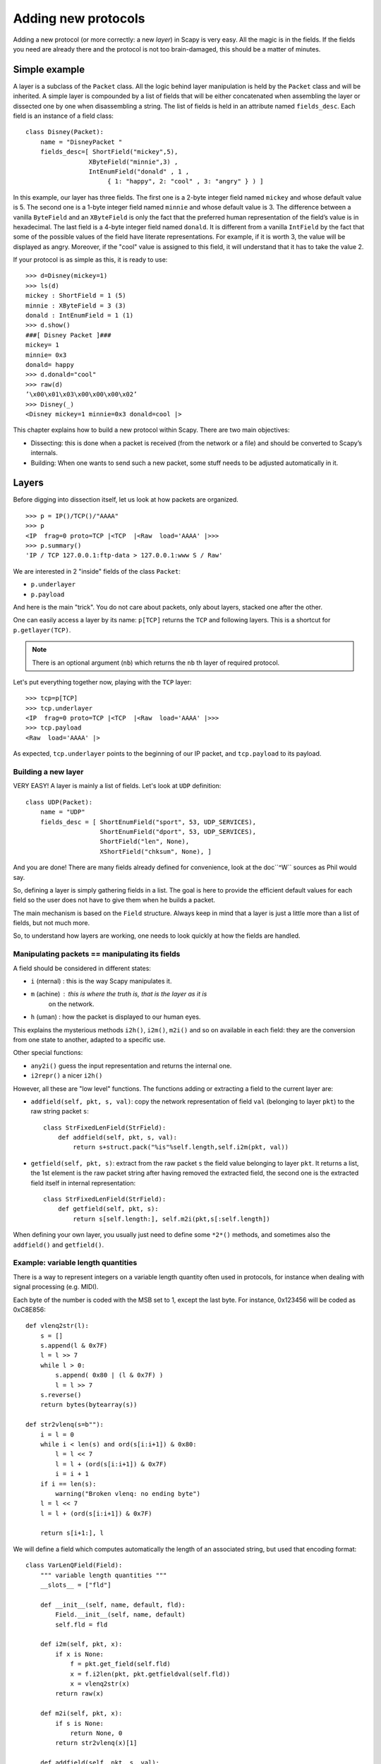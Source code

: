 ********************
Adding new protocols
********************

Adding a new protocol (or more correctly: a new *layer*) in Scapy is very easy. All the magic is in the fields. If the 
fields you need are already there and the protocol is not too brain-damaged, 
this should be a matter of minutes. 

Simple example
==============

A layer is a subclass of the ``Packet`` class. All the logic behind layer manipulation 
is held by the ``Packet`` class and will be inherited. 
A simple layer is compounded by a list of fields that will be either concatenated 
when assembling the layer or dissected one by one when disassembling a string. 
The list of fields is held in an attribute named ``fields_desc``. Each field is an instance 
of a field class:: 

    class Disney(Packet): 
        name = "DisneyPacket " 
        fields_desc=[ ShortField("mickey",5), 
                     XByteField("minnie",3) , 
                     IntEnumField("donald" , 1 , 
                          { 1: "happy", 2: "cool" , 3: "angry" } ) ]
                       
In this example, our layer has three fields. The first one is a 2-byte integer 
field named ``mickey`` and whose default value is 5. The second one is a 1-byte 
integer field named ``minnie`` and whose default value is 3. The difference between 
a vanilla ``ByteField`` and an ``XByteField`` is only the fact that the preferred human 
representation of the field’s value is in hexadecimal. The last field is a 4-byte 
integer field named ``donald``. It is different from a vanilla ``IntField`` by the fact 
that some of the possible values of the field have literate representations. For 
example, if it is worth 3, the value will be displayed as angry. Moreover, if the 
"cool" value is assigned to this field, it will understand that it has to take the 
value 2. 

If your protocol is as simple as this, it is ready to use:: 

    >>> d=Disney(mickey=1) 
    >>> ls(d) 
    mickey : ShortField = 1 (5) 
    minnie : XByteField = 3 (3) 
    donald : IntEnumField = 1 (1) 
    >>> d.show() 
    ###[ Disney Packet ]### 
    mickey= 1 
    minnie= 0x3 
    donald= happy 
    >>> d.donald="cool" 
    >>> raw(d)
    ’\x00\x01\x03\x00\x00\x00\x02’ 
    >>> Disney(_) 
    <Disney mickey=1 minnie=0x3 donald=cool |> 


This chapter explains how to build a new protocol within Scapy. There are two main objectives:

* Dissecting: this is done when a packet is received (from the network or a file) and should be converted to Scapy’s internals.
* Building: When one wants to send such a new packet, some stuff needs to be adjusted automatically in it.

Layers
======

Before digging into dissection itself, let us look at how packets are
organized.

::

    >>> p = IP()/TCP()/"AAAA"
    >>> p
    <IP  frag=0 proto=TCP |<TCP  |<Raw  load='AAAA' |>>>
    >>> p.summary()
    'IP / TCP 127.0.0.1:ftp-data > 127.0.0.1:www S / Raw'

We are interested in 2 "inside" fields of the class ``Packet``:

* ``p.underlayer``
* ``p.payload``

And here  is the  main "trick".  You do not  care about  packets, only
about layers, stacked one after the other. 

One can easily  access a layer by its name: ``p[TCP]`` returns the ``TCP``
and following layers. This is a shortcut for ``p.getlayer(TCP)``.

.. note::
   There is  an optional argument (``nb``) which returns  the ``nb`` th  layer of required protocol.

Let's put everything together now, playing with the ``TCP`` layer::

    >>> tcp=p[TCP]
    >>> tcp.underlayer
    <IP  frag=0 proto=TCP |<TCP  |<Raw  load='AAAA' |>>>
    >>> tcp.payload
    <Raw  load='AAAA' |>

As expected, ``tcp.underlayer`` points to the beginning of our IP packet,
and ``tcp.payload`` to its payload.

Building a new layer
--------------------

.. index::
   single: Layer

VERY EASY! A layer is mainly a list of fields. Let's look at ``UDP`` definition::

    class UDP(Packet):
        name = "UDP"
        fields_desc = [ ShortEnumField("sport", 53, UDP_SERVICES),
                        ShortEnumField("dport", 53, UDP_SERVICES),
                        ShortField("len", None),
                        XShortField("chksum", None), ]

And you are done! There are many fields already defined for
convenience, look at the doc``^W`` sources as Phil would say.

So, defining a layer is simply gathering fields in a list. The goal is
here to  provide the  efficient default values  for each field  so the
user does not have to give them when he builds a packet. 

The main  mechanism  is based on  the ``Field`` structure.  Always keep in
mind that a layer is just a little more than a list of fields, but not
much more. 

So, to understand how layers are working, one needs to look quickly
at how the fields are handled.


Manipulating packets == manipulating its fields
-----------------------------------------------

.. index::
   single: i2h()
   single: i2m()
   single: m2i()

A field should be considered in different states:

- ``i`` (nternal) : this is the way Scapy manipulates it.
- ``m`` (achine) : this is where the truth is, that is the layer as it is
    on the network.
- ``h`` (uman) : how the packet is displayed to our human eyes.

This explains  the mysterious  methods ``i2h()``, ``i2m()``,  ``m2i()`` and  so on
available  in  each field:  they are the conversion  from one  state  to
another, adapted to a specific use.

Other special functions:

- ``any2i()`` guess the input representation and returns the internal one.
- ``i2repr()`` a nicer ``i2h()``

However, all these are "low level" functions. The functions adding or
extracting a field to the current layer are:

- ``addfield(self, pkt, s, val)``:  copy the network  representation of
  field ``val`` (belonging to layer ``pkt``) to the raw string packet ``s``::

      class StrFixedLenField(StrField):
          def addfield(self, pkt, s, val):
              return s+struct.pack("%is"%self.length,self.i2m(pkt, val))

- ``getfield(self, pkt, s)``: extract from the raw packet ``s`` the field
  value belonging to layer ``pkt``. It returns a list, the 1st element
  is the raw packet string after having removed the extracted field,
  the second one is the extracted field itself in internal
  representation::

      class StrFixedLenField(StrField):
          def getfield(self, pkt, s):
              return s[self.length:], self.m2i(pkt,s[:self.length])
       
When defining your own layer, you usually just need to define some
``*2*()`` methods, and sometimes also the ``addfield()`` and ``getfield()``.


Example: variable length quantities
-----------------------------------

There is a way to represent integers on a variable length quantity often
used in  protocols, for instance  when dealing with  signal processing
(e.g. MIDI). 

Each byte  of the number is  coded with the  MSB set to 1,  except the
last byte. For instance, 0x123456 will be coded as 0xC8E856:: 

    def vlenq2str(l):
        s = []
        s.append(l & 0x7F)
        l = l >> 7
        while l > 0:
            s.append( 0x80 | (l & 0x7F) )
            l = l >> 7
        s.reverse()
        return bytes(bytearray(s))
    
    def str2vlenq(s=b""):
        i = l = 0
        while i < len(s) and ord(s[i:i+1]) & 0x80:
            l = l << 7
            l = l + (ord(s[i:i+1]) & 0x7F)
            i = i + 1
        if i == len(s):
            warning("Broken vlenq: no ending byte")
        l = l << 7
        l = l + (ord(s[i:i+1]) & 0x7F)
    
        return s[i+1:], l

We will  define a field which  computes automatically the  length of an
associated string, but used that encoding format::

    class VarLenQField(Field):
        """ variable length quantities """
        __slots__ = ["fld"]
    
        def __init__(self, name, default, fld):
            Field.__init__(self, name, default)
            self.fld = fld
            
        def i2m(self, pkt, x):
            if x is None:
                f = pkt.get_field(self.fld)
                x = f.i2len(pkt, pkt.getfieldval(self.fld))
                x = vlenq2str(x)
            return raw(x)
    
        def m2i(self, pkt, x):
            if s is None:
                return None, 0
            return str2vlenq(x)[1]
    
        def addfield(self, pkt, s, val):
            return s+self.i2m(pkt, val)
    
        def getfield(self, pkt, s):
            return str2vlenq(s)

And now, define a layer using this kind of field::

    class FOO(Packet):
        name = "FOO"
        fields_desc = [ VarLenQField("len", None, "data"),
                        StrLenField("data", "", length_from=lambda pkt: pkt.len) ]
    
    >>> f = FOO(data="A"*129)
    >>> f.show()
    ###[ FOO ]###
      len= None
      data=    'AAAAAAAAAAAAAAAAAAAAAAAAAAAAAAAAAAAAAAAAAAAAAAAAAAAAAAAAAAAAAAAAAAAAAAAAAAAAAAAAAAAAAAAAAAAAAAAAAAAAAAAAAAAAAAAAAAAAAAAAAAAAAAAAA'

Here, ``len``  has yet to be computed and only the default value is
displayed. This is the current internal representation of our
layer. Let's force the computation now::

    >>> f.show2()
    ###[ FOO ]###
      len= 129
      data= 'AAAAAAAAAAAAAAAAAAAAAAAAAAAAAAAAAAAAAAAAAAAAAAAAAAAAAAAAAAAAAAAAAAAAAAAAAAAAAAAAAAAAAAAAAAAAAAAAAAAAAAAAAAAAAAAAAAAAAAAAAAAAAAAAA'

The method ``show2()`` displays the fields with their values as they will
be sent to the network, but in a human readable way, so we see ``len=129``.
Last but not least, let us look now at the machine representation::

    >>> raw(f)
    '\x81\x01AAAAAAAAAAAAAAAAAAAAAAAAAAAAAAAAAAAAAAAAAAAAAAAAAAAAAAAAAAAAAAAAAAAAAAAAAAAAAAAAAAAAAAAAAAAAAAAAAAAAAAAAAAAAAAAAAAAAAAAAAAAAAAAAA'

The first 2 bytes are ``\x81\x01``, which is 129 in this encoding.


 
Dissecting 
==========
.. index::
   dissecting
   
Layers only are list of fields, but what is the glue between each
field, and after, between each  layer. These are the mysteries explain
in this section.

The basic stuff
---------------

The core function for dissection is ``Packet.dissect()``::

    def dissect(self, s):
        s = self.pre_dissect(s)
        s = self.do_dissect(s)
        s = self.post_dissect(s)            
        payl,pad = self.extract_padding(s)
        self.do_dissect_payload(payl)
        if pad and conf.padding:
            self.add_payload(Padding(pad))

When called, ``s`` is a string containing what is going to be
dissected. ``self`` points to the current layer.
 
::

    >>> p=IP("A"*20)/TCP("B"*32)
    WARNING: bad dataofs (4). Assuming dataofs=5
    >>> p
    <IP  version=4L ihl=1L tos=0x41 len=16705 id=16705 flags=DF frag=321L ttl=65 proto=65 chksum=0x4141
    src=65.65.65.65 dst=65.65.65.65 |<TCP  sport=16962 dport=16962 seq=1111638594L ack=1111638594L dataofs=4L
    reserved=2L flags=SE window=16962 chksum=0x4242 urgptr=16962 options=[] |<Raw  load='BBBBBBBBBBBB' |>>>

``Packet.dissect()`` is called 3 times:

1. to dissect the ``"A"*20`` as an IPv4 header
2. to dissect the ``"B"*32`` as a TCP header
3. and  since  there  are still  12  bytes  in  the packet,  they  are
   dissected as "``Raw``" data (which is some kind of default layer type)


For a given layer, everything is quite straightforward:

- ``pre_dissect()`` is called to prepare the layer.
- ``do_dissect()`` perform the real dissection of the layer.
- ``post_dissection()`` is  called when some  updates are needed  on the
  dissected inputs (e.g. deciphering, uncompressing, ... )
- ``extract_padding()`` is an important  function which should be called
  by every  layer containing  its own size, so that it can tell apart 
  in  the payload what is really related to this layer and what will
  be considered as additional padding bytes.
- ``do_dissect_payload()``  is the  function in  charge of  dissecting the
  payload  (if  any).  It   is  based  on  ``guess_payload_class()``  (see
  below). Once the type of the  payload is known, the payload is bound
  to the current layer with this new type::

      def do_dissect_payload(self, s):
          cls = self.guess_payload_class(s)
          p = cls(s, _internal=1, _underlayer=self)
          self.add_payload(p)

At the  end, all  the layers  in the packet  are dissected,  and glued
together with their known types.


Dissecting fields
-----------------

The  method with  all the  magic  between a  layer and  its fields  is
``do_dissect()``. If you have  understood the different representations of
a layer, you  should understand that "dissecting" a  layer is building
each of its fields from the machine to the internal representation. 

Guess what? That is exactly what ``do_dissect()`` does::

    def do_dissect(self, s):
        flist = self.fields_desc[:]
        flist.reverse()
        while s and flist:
            f = flist.pop()
            s,fval = f.getfield(self, s)
            self.fields[f] = fval
        return s

So, it  takes the raw string packet,  and feed each field  with it, as
long as there are data or fields remaining::

    >>> FOO("\xff\xff"+"B"*8)
    <FOO  len=2097090 data='BBBBBBB' |>

When writing ``FOO("\xff\xff"+"B"*8)``, it calls ``do_dissect()``. The first
field is VarLenQField.  Thus, it takes bytes as long as their MSB is
set, thus until (and including) the first '``B``'. This mapping is done
thanks to ``VarLenQField.getfield()`` and can be cross-checked::

    >>> vlenq2str(2097090)
    '\xff\xffB'

Then, the  next field is extracted  the same way, until 2097090 bytes
are put in ``FOO.data`` (or less  if 2097090 bytes are  not available, as
here).

If  there are  some bytes  left after  the dissection  of  the current
layer, it is mapped  in the same way to the what  the next is expected
to be (``Raw`` by default)::

    >>> FOO("\x05"+"B"*8)
    <FOO  len=5 data='BBBBB' |<Raw  load='BBB' |>>

Hence, we need now to understand how layers are bound together.

Binding layers
--------------

One of the cool features with Scapy when dissecting layers is that it
tries to guess for us what the next layer is. The official way to link 2
layers is using ``bind_layers()`` function.

Available inside the ``packet`` module, this function can be used as following::

    bind_layers(ProtoA, ProtoB, FieldToBind=Value)

Each time a packet ``ProtoA()/ProtoB()`` will be created, the ``FieldToBind`` of
``ProtoA`` will be equal to ``Value``.

For instance,  if you have a class ``HTTP``, you may expect  that all the
packets coming from or going to  port 80 will be decoded as such. This
is simply done that way::

    bind_layers( TCP, HTTP, sport=80 )
    bind_layers( TCP, HTTP, dport=80 )

That's  all folks!  Now every  packet  related to  port  80 will  be
associated to the  layer ``HTTP``, whether it is read from  a pcap file or
received from the network.

The ``guess_payload_class()`` way
^^^^^^^^^^^^^^^^^^^^^^^^^^^^^^^^^

Sometimes,  guessing the payload  class is  not as  straightforward as
defining a single  port. For instance, it can depend on  a value of a
given byte in the current layer. The 2 needed methods are:

- ``guess_payload_class()`` which must return  the guessed class for the
  payload (next layer). By default, it uses links between classes
  that have been put in place by ``bind_layers()``.

- ``default_payload_class()``  which returns  the  default value.   This
  method  defined in the  class ``Packet``  returns ``Raw``,  but it  can be
  overloaded.

For  instance, decoding  802.11  changes depending  on  whether it  is
ciphered or not::

    class Dot11(Packet):
        def guess_payload_class(self, payload):
            if self.FCfield & 0x40:
                return Dot11WEP
            else:
                return Packet.guess_payload_class(self, payload)

Several comments are needed here:

- this  cannot be  done  using  ``bind_layers()``  because the  tests  are
  supposed to be "``field==value``", but it is more complicated here as we
  test a single bit in the value of a field.
  
- if the  test fails, no assumption is  made, and we plug  back to the
  default guessing mechanisms calling ``Packet.guess_payload_class()``

Most of  the time,  defining a method  ``guess_payload_class()`` is  not a
necessity as the same result can be obtained from ``bind_layers()``.

Changing the default behavior
^^^^^^^^^^^^^^^^^^^^^^^^^^^^^

If you do not like Scapy's  behavior for a given layer, you can either
change or disable it through  a call to ``split_layers()``. For instance,
if you do not want UDP/53 to be bound with ``DNS``, just add in your code::

    split_layers(UDP, DNS, sport=53)

Now every packet  with source port 53 will not be  handled as DNS, but
whatever you specify instead.



Under the hood: putting everything together
-------------------------------------------

In  fact, each  layer  has a  field  payload_guess. When  you use  the
bind_layers() way, it adds the defined next layers to that list.

::

    >>> p=TCP()
    >>> p.payload_guess
    [({'dport': 2000}, <class 'scapy.Skinny'>), ({'sport': 2000}, <class 'scapy.Skinny'>), ... )]

Then,  when it  needs to  guess  the next  layer class,  it calls  the
default method ``Packet.guess_payload_class()``.  This method runs through
each  element  of  the   list  payload_guess,  each  element  being  a
tuple:

- the 1st value is a field to test (``'dport': 2000``)
- the 2nd value is the guessed class if it matches (``Skinny``)

So, the  default ``guess_payload_class()`` tries all element  in the list,
until  one   matches.  If  no   element  are  found,  it   then  calls
``default_payload_class()``. If you have redefined this method, then yours
is  called, otherwise,  the default  one is  called, and  ``Raw``  type is
returned. 

``Packet.guess_payload_class()``

- test what is in field ``guess_payload``
- call overloaded ``guess_payload_class()``


Building
========

Building a packet is as simple as building each layer. Then, some
magic happens to glue everything. Let's do magic then.

The basic stuff
---------------

The first thing to establish is: what does "build" mean? As we have seen, a
layer  can   be  represented  in  different   ways  (human,  internal,
machine). Building means going to the machine format.

The second thing to understand is ''when'' a layer is  built. The answer is not
that obvious, but as soon  as you need the machine representation, the
layers are built: when the packet is dropped on the network or written
to a file, or when it is converted as a string, ...  In  fact, machine
representation  should be  regarded as  a big  string with  the layers
appended altogether.
 
::

    >>> p = IP()/TCP()
    >>> hexdump(p)
    0000 45 00 00 28 00 01 00 00 40 06 7C CD 7F 00 00 01 E..(....@.|..... 
    0010 7F 00 00 01 00 14 00 50 00 00 00 00 00 00 00 00 .......P........ 
    0020 50 02 20 00 91 7C 00 00 P. ..|.. 

Calling ``raw()`` builds the packet:
  - non instanced fields are set to their default value
  - lengths are updated automatically
  - checksums are computed
  - and so on. 

In fact, using ``raw()`` rather than ``show2()`` or any other method
is not a random choice as all the functions building the packet calls
``Packet.__str__()`` (or ``Packet.__bytes__()`` under Python
3). However, ``__str__()`` calls another method: ``build()``::

    def __str__(self):
        return next(iter(self)).build()

What is important also to understand  is that usually, you do not care
about the machine  representation, that is why the  human and internal
representations are here. 

So, the  core method is ``build()``  (the code has been  shortened to keep
only the relevant parts)::

    def build(self,internal=0):
        pkt = self.do_build()
        pay = self.build_payload()
        p = self.post_build(pkt,pay)
        if not internal:
            pkt = self
            while pkt.haslayer(Padding):
                pkt = pkt.getlayer(Padding)
                p += pkt.load
                pkt = pkt.payload
        return p

So, it  starts by  building the current  layer, then the  payload, and
``post_build()``  is called  to update  some late  evaluated  fields (like
checksums). Last, the padding is added to the end of the packet. 

Of  course, building  a layer  is  the same  as building  each of  its
fields, and that is exactly what ``do_build()`` does.

Building fields
---------------

The building of each field of a layer is called in ``Packet.do_build()``::

    def do_build(self):
        p=""
        for f in self.fields_desc:
            p = f.addfield(self, p, self.getfieldval(f))
        return p

The  core function  to  build a  field  is ``addfield()``.   It takes  the
internal view of the  field and put it at the end  of ``p``. Usually, this
method calls  ``i2m()`` and returns something  like ``p.self.i2m(val)`` (where
``val=self.getfieldval(f)``).

If ``val`` is set, then ``i2m()`` is just a matter of formatting the value the
way it must  be. For instance, if a  byte is expected, ``struct.pack("B", val)``
is the right way to convert it.

However, things  are more complicated if  ``val`` is not set,  it means no
default  value was  provided  earlier,  and thus  the  field needs  to
compute some "stuff" right now or later. 

"Right now"  means thanks to ``i2m()``, if all pieces of information are
available.  For instance,  if  you have  to  handle a  length until  a
certain delimiter. 

Ex: counting the length until a delimiter

::

    class XNumberField(FieldLenField):
    
        def __init__(self, name, default, sep="\r\n"):
            FieldLenField.__init__(self, name, default, fld)
            self.sep = sep
    
        def i2m(self, pkt, x):
            x = FieldLenField.i2m(self, pkt, x)
            return "%02x" % x
    
        def m2i(self, pkt, x):
            return int(x, 16)
    
        def addfield(self, pkt, s, val):
            return s+self.i2m(pkt, val)
    
        def getfield(self, pkt, s):
            sep = s.find(self.sep)
            return s[sep:], self.m2i(pkt, s[:sep])

In this example,  in ``i2m()``, if ``x`` has already a  value, it is converted
to its hexadecimal value. If no value is given, a length of "0" is
returned.

The glue is provided by ``Packet.do_build()`` which calls ``Field.addfield()``
for  each field in  the layer,  which in  turn calls  ``Field.i2m()``: the
layer is built IF a value was available.


Handling default values: ``post_build``
---------------------------------------

A default  value for a  given field is  sometimes either not  known or
impossible to compute when the  fields are put together. For instance,
if we used a ``XNumberField`` as  defined previously in a layer, we expect
it  to be set  to a  given value  when the  packet is  built. However,
nothing is returned by ``i2m()`` if it is not set. 

The answer to this problem is ``Packet.post_build()``. 

When  this method is  called, the  packet is  already built,  but some
fields still need  to be computed. This is  typically what is required
to compute checksums or lengths. In fact, this is required each time a
field's value depends on something which is not in the current 

So, let  us assume we  have a packet  with a ``XNumberField``, and  have a
look to its building process::

    class Foo(Packet):
          fields_desc = [
              ByteField("type", 0),
              XNumberField("len", None, "\r\n"),
              StrFixedLenField("sep", "\r\n", 2)
              ]
            
          def post_build(self, p, pay):
            if self.len is None and pay:
                l = len(pay)
                p = p[:1] + hex(l)[2:]+ p[2:]
            return p+pay

When ``post_build()`` is called, ``p``  is the current layer, ``pay`` the payload,
that is what has already been built. We want our length to be the full
length of the data put after  the separator, so we add its computation
in ``post_build()``. 

::

    >>> p = Foo()/("X"*32)
    >>> p.show2()
    ###[ Foo ]###
      type= 0
      len= 32
      sep= '\r\n'
    ###[ Raw ]###
         load= 'XXXXXXXXXXXXXXXXXXXXXXXXXXXXXXXX'

``len`` is correctly computed now::

    >>> hexdump(raw(p))
    0000   00 32 30 0D 0A 58 58 58  58 58 58 58 58 58 58 58   .20..XXXXXXXXXXX
    0010   58 58 58 58 58 58 58 58  58 58 58 58 58 58 58 58   XXXXXXXXXXXXXXXX
    0020   58 58 58 58 58                                     XXXXX

And the machine representation is the expected one.


Handling default values: automatic computation
----------------------------------------------

As we have previously seen, the dissection mechanism is built upon the
links between  the layers created  by the programmer. However,  it can
also be used during the building process.

In the  layer ``Foo()``, our  first byte is  the type, which  defines what
comes next, e.g. if ``type=0``, next layer is ``Bar0``, if it is 1, next layer
is  ``Bar1``,  and  so on.  We  would  like  then  this  field to  be  set
automatically according to what comes next.
 
::

    class Bar1(Packet):
        fields_desc = [
              IntField("val", 0),
              ]
    
    class Bar2(Packet):
        fields_desc = [
              IPField("addr", "127.0.0.1")
              ]

If we use  these classes with nothing else, we  will have trouble when
dissecting the  packets as nothing  binds Foo layer with  the multiple
``Bar*`` even when we explicitly build the packet through the call to
``show2()``::

    >>> p = Foo()/Bar1(val=1337)
    >>> p
    <Foo  |<Bar1  val=1337 |>>
    >>> p.show2()
    ###[ Foo ]###
      type= 0
      len= 4
      sep= '\r\n'
    ###[ Raw ]###
        load= '\x00\x00\x059'

Problems:
 
1. ``type`` is still  equal to 0 while we wanted  it to be automatically
   set to 1. We could of course have built ``p`` with ``p = Foo(type=1)/Bar0(val=1337)``
   but this is not very convenient.
   
2. the packet is badly dissected as ``Bar1`` is regarded as ``Raw``. This
   is because no links have been set between ``Foo()`` and ``Bar*()``.

In order to  understand what we should have done  to obtain the proper
behavior,  we must look  at how  the layers  are assembled.   When two
independent packets instances ``Foo()`` and ``Bar1(val=1337)`` are
compounded with the '/' operator, it results in a new packet where the
two previous instances are cloned  (i.e.  are now two distinct objects
structurally different, but holding the same values)::

    def __div__(self, other):
        if isinstance(other, Packet):
            cloneA = self.copy()
            cloneB = other.copy()
            cloneA.add_payload(cloneB)
            return cloneA
        elif type(other) is str:
            return self/Raw(load=other)

The right-hand side of the operator becomes the payload of the left-hand
side. This is performed through the call to ``add_payload()``. Finally, the new packet is returned.

Note: we can observe that if  other isn't a ``Packet`` but a string,
the ``Raw``  class is instantiated to  form the payload.  Like in this
example::

    >>> IP()/"AAAA"
    <IP  |<Raw  load='AAAA' |>>

Well, what  ``add_payload()`` should implement? Just  a link between
two packets? Not only, in our case, this method will appropriately set
the correct value to ``type``.

Instinctively  we feel that  the upper  layer (the  right of  '/') can
gather the  values to set the fields  to the lower layer  (the left of
'/').  Like  previously explained, there is a  convenient mechanism to
specify the bindings in  both directions between two neighboring
layers.

Once again, these information must be provided to ``bind_layers()``,
which  will   internally  call  ``bind_top_down()``   in  charge  to
aggregate the fields to overload. In our case what we need to specify
is::

    bind_layers( Foo, Bar1, {'type':1} )
    bind_layers( Foo, Bar2, {'type':2} )

Then, ``add_payload()``  iterates over the  ``overload_fields`` of
the upper packet (the payload), get the fields associated to the lower
packet (by its type) and insert them in ``overloaded_fields``.
 
For  now,   when  the   value  of  this   field  will   be  requested,
``getfieldval()``    will    return    the   value    inserted    in
``overloaded_fields``.

The fields are dispatched between three dictionaries:

- ``fields``: fields whose the value have been explicitly set, like
  ``pdst`` in TCP (``pdst='42'``)
- ``overloaded_fields``: overloaded fields
- ``default_fields``: all the fields with their default value (these fields 
    are initialized according to ``fields_desc`` by the constructor 
    by calling ``init_fields()`` ).

In the following code, we can observe how a field is selected and its
value returned::

    def getfieldval(self, attr):
       for f in self.fields, self.overloaded_fields, self.default_fields:
           if f.has_key(attr):
               return f[attr]
       return self.payload.getfieldval(attr)

Fields  inserted  in  ``fields``  have  the  higher  priority,  then
``overloaded_fields``, then finally ``default_fields``.  Hence, if
the field ``type`` is set in ``overloaded_fields``, its value will
be returned instead of the value contained in ``default_fields``.


We are now able to understand all the magic behind it!

::

    >>> p = Foo()/Bar1(val=0x1337)
    >>> p
    <Foo  type=1 |<Bar1  val=4919 |>>
    >>> p.show()
    ###[ Foo ]###
      type= 1
      len= 4
      sep= '\r\n'
    ###[ Bar1 ]###
        val= 4919
        
Our 2 problems have been solved without us doing much: so good to be
lazy :)

Under the hood: putting everything together
-------------------------------------------

Last but not least, it is very useful to understand when each function
is called when a packet is built::

    >>> hexdump(raw(p))
    Packet.str=Foo
    Packet.iter=Foo
    Packet.iter=Bar1
    Packet.build=Foo
    Packet.build=Bar1
    Packet.post_build=Bar1
    Packet.post_build=Foo

As you can see, it first runs through the list of each field, and then
build  them starting  from the  beginning. Once  all layers  have been
built, it then calls ``post_build()`` starting from the end.


Fields 
======

.. index::
   single: fields

Here's a list of fields that Scapy supports out of the box:     

Simple datatypes
----------------

Legend: 

- ``X`` - hexadecimal representation
- ``LE`` - little endian (default is big endian = network byte order)
- ``Signed`` - signed (default is unsigned)

::

    ByteField           
    XByteField    
    
    ShortField
    SignedShortField
    LEShortField
    XShortField
    
    X3BytesField        # three bytes as hex
    LEX3BytesField      # little endian three bytes as hex
    ThreeBytesField     # three bytes as decimal
    LEThreeBytesField   # little endian three bytes as decimal
    
    IntField
    SignedIntField
    LEIntField
    LESignedIntField
    XIntField
    
    LongField
    SignedLongField
    LELongField
    LESignedLongField
    XLongField
    LELongField
    
    IEEEFloatField
    IEEEDoubleField 
    BCDFloatField       # binary coded decimal
    
    BitField
    XBitField
    
    BitFieldLenField    # BitField specifying a length (used in RTP)
    FlagsField          
    FloatField

Enumerations
------------

Possible field values are taken from a given enumeration (list, dictionary, ...)  
e.g.::

    ByteEnumField("code", 4, {1:"REQUEST",2:"RESPONSE",3:"SUCCESS",4:"FAILURE"})

::

    EnumField(name, default, enum, fmt = "H")
    CharEnumField
    BitEnumField
    ShortEnumField
    LEShortEnumField
    ByteEnumField
    IntEnumField
    SignedIntEnumField
    LEIntEnumField
    XShortEnumField

Strings
-------

::

    StrField(name, default, fmt="H", remain=0, shift=0)
    StrLenField(name, default, fld=None, length_from=None, shift=0):
    StrFixedLenField
    StrNullField
    StrStopField

Lists and lengths
-----------------

::

    FieldList(name, default, field, fld=None, shift=0, length_from=None, count_from=None)
      # A list assembled and dissected with many times the same field type
        
      # field: instance of the field that will be used to assemble and disassemble a list item
      # length_from: name of the FieldLenField holding the list length
         
    FieldLenField     #  holds the list length of a FieldList field
    LEFieldLenField
    
    LenField          # contains len(pkt.payload)
    
    PacketField       # holds packets
    PacketLenField    # used e.g. in ISAKMP_payload_Proposal
    PacketListField


Variable length fields
^^^^^^^^^^^^^^^^^^^^^^

This is about how fields that have a variable length can be handled with Scapy. These fields usually know their length from another field. Let's call them varfield and lenfield. The idea is to make each field reference the other so that when a packet is dissected, varfield can know its length from lenfield when a packet is assembled, you don't have to fill lenfield, that will deduce its value directly from varfield value.

Problems arise when you realize that the relation between lenfield and varfield is not always straightforward. Sometimes, lenfield indicates a length in bytes, sometimes a number of objects. Sometimes the length includes the header part, so that you must subtract the fixed header length to deduce the varfield length. Sometimes the length is not counted in bytes but in 16bits words. Sometimes the same lenfield is used by two different varfields. Sometimes the same varfield is referenced by two lenfields, one in bytes one in 16bits words.

 
The length field
~~~~~~~~~~~~~~~~

First, a lenfield is declared using ``FieldLenField`` (or a derivate). If its value is None when assembling a packet, its value will be deduced from the varfield that was referenced. The reference is done using either the ``length_of`` parameter or the ``count_of`` parameter. The ``count_of`` parameter has a meaning only when varfield is a field that holds a list (``PacketListField`` or ``FieldListField``). The value will be the name of the varfield, as a string. According to which parameter is used the ``i2len()`` or ``i2count()`` method will be called on the varfield value. The returned value will the be adjusted by the function provided in the adjust parameter. adjust will be applied to 2 arguments: the packet instance and the value returned by ``i2len()`` or ``i2count()``. By default, adjust does nothing::

    adjust=lambda pkt,x: x

For instance, if ``the_varfield`` is a list

::

    FieldLenField("the_lenfield", None, count_of="the_varfield")

or if the length is in 16bits words::

    FieldLenField("the_lenfield", None, length_of="the_varfield", adjust=lambda pkt,x:(x+1)/2)

The variable length field
~~~~~~~~~~~~~~~~~~~~~~~~~

A varfield can be: ``StrLenField``, ``PacketLenField``, ``PacketListField``, ``FieldListField``, ...

For the two firsts, when a packet is being dissected, their lengths are deduced from a lenfield already dissected. The link is done using the ``length_from`` parameter, which takes a function that, applied to the partly dissected packet, returns the length in bytes to take for the field. For instance::

    StrLenField("the_varfield", "the_default_value", length_from = lambda pkt: pkt.the_lenfield)

or

::

    StrLenField("the_varfield", "the_default_value", length_from = lambda pkt: pkt.the_lenfield-12)

For the ``PacketListField`` and ``FieldListField`` and their derivatives, they work as above when they need a length. If they need a number of elements, the length_from parameter must be ignored and the count_from parameter must be used instead. For instance::

    FieldListField("the_varfield", ["1.2.3.4"], IPField("", "0.0.0.0"), count_from = lambda pkt: pkt.the_lenfield)

Examples
^^^^^^^^

::

    class TestSLF(Packet):
        fields_desc=[ FieldLenField("len", None, length_of="data"),
                      StrLenField("data", "", length_from=lambda pkt:pkt.len) ]
    
    class TestPLF(Packet):
        fields_desc=[ FieldLenField("len", None, count_of="plist"),
                      PacketListField("plist", None, IP, count_from=lambda pkt:pkt.len) ]
    
    class TestFLF(Packet):
        fields_desc=[ 
           FieldLenField("the_lenfield", None, count_of="the_varfield"), 
           FieldListField("the_varfield", ["1.2.3.4"], IPField("", "0.0.0.0"), 
                           count_from = lambda pkt: pkt.the_lenfield) ]

    class TestPkt(Packet):
        fields_desc = [ ByteField("f1",65),
                        ShortField("f2",0x4244) ]
        def extract_padding(self, p):
            return "", p
    
    class TestPLF2(Packet):
        fields_desc = [ FieldLenField("len1", None, count_of="plist",fmt="H", adjust=lambda pkt,x:x+2),
                        FieldLenField("len2", None, length_of="plist",fmt="I", adjust=lambda pkt,x:(x+1)/2),
                        PacketListField("plist", None, TestPkt, length_from=lambda x:(x.len2*2)/3*3) ]

Test the ``FieldListField`` class::
    
    >>> TestFLF("\x00\x02ABCDEFGHIJKL")
    <TestFLF  the_lenfield=2 the_varfield=['65.66.67.68', '69.70.71.72'] |<Raw  load='IJKL' |>>


Special
-------

::

    Emph     # Wrapper to emphasize field when printing, e.g. Emph(IPField("dst", "127.0.0.1")),
    
    ActionField
    
    ConditionalField(fld, cond)
            # Wrapper to make field 'fld' only appear if
            # function 'cond' evals to True, e.g. 
            # ConditionalField(XShortField("chksum",None),lambda pkt:pkt.chksumpresent==1)
            # When hidden, it won't be built nor dissected and the stored value will be 'None'
            
    
    PadField(fld, align, padwith=None)  
           # Add bytes after the proxified field so that it ends at
           # the specified alignment from its beginning

    BitExtendedField(extension_bit)
           # Field with a variable number of bytes. Each byte is made of:
           # - 7 bits of data
           # - 1 extension bit:
           #    * 0 means that it is the last byte of the field ("stopping bit")
           #    * 1 means that there is another byte after this one ("forwarding bit")
           # extension_bit is the bit number [0-7] of the extension bit in the byte

    MSBExtendedField, LSBExtendedField      # Special cases of BitExtendedField

TCP/IP
------

::

    IPField
    SourceIPField
    
    IPoptionsField
    TCPOptionsField
    
    MACField
    DestMACField(MACField)
    SourceMACField(MACField)
    
    ICMPTimeStampField

802.11
------

::

    Dot11AddrMACField
    Dot11Addr2MACField
    Dot11Addr3MACField
    Dot11Addr4MACField
    Dot11SCField

DNS
---

::

    DNSStrField
    DNSRRCountField
    DNSRRField
    DNSQRField

ASN.1
-----

::

    ASN1F_element
    ASN1F_field
    ASN1F_INTEGER
    ASN1F_enum_INTEGER
    ASN1F_STRING
    ASN1F_OID
    ASN1F_SEQUENCE
    ASN1F_SEQUENCE_OF
    ASN1F_PACKET
    ASN1F_CHOICE

Other protocols
---------------

::

    NetBIOSNameField         # NetBIOS (StrFixedLenField) 
    
    ISAKMPTransformSetField  # ISAKMP (StrLenField) 
    
    TimeStampField           # NTP (BitField)


Design patterns
===============
Some patterns are similar to a lot of protocols and thus can be described the same way in Scapy.

The following parts will present several models and conventions that can be followed when implementing a new protocol.

Field naming convention
-----------------------
The goal is to keep the writing of packets fluent and intuitive. The basic instructions are the following :

* Do not use ``name``` as a field name, as it is reserved for Scapy internals
* Use inverted camel case and common abbreviations (e.g. len, src, dst, dstPort, srcIp).
* Wherever it is either possible or relevant, prefer using the names from the specifications. This aims to help newcomers to easily forge packets.

Add new protocols to Scapy
--------------------------

New protocols can go either in ``scapy/layers`` or to ``scapy/contrib``. Protocols in ``scapy/layers`` should be usually found on common networks, while protocols in ``scapy/contrib`` should be uncommon or specific.

To be precise, ``scapy/layers`` protocols should not be importing ``scapy/contrib`` protocols, whereas ``scapy/contrib`` protocols may import both ``scapy/contrib`` and ``scapy/layers`` protocols.

Scapy provides an ``explore()`` function, to search through the available layer/contrib modules. Therefore, modules contributed back to Scapy must provide information about them, knowingly:

- A **contrib** module must have defined, near the top of the module (below the license header is a good place) **(without the brackets)** `Example <https://github.com/secdev/scapy/blob/0f6ac82ed66919a20226a3d8d164b810c8eb293c/scapy/contrib/openflow.py#L11-L12>`_ ::

    # scapy.contrib.description = [...]
    # scapy.contrib.status = [...]
    # scapy.contrib.name = [...] (optional)

- If the contrib module does not contain any packets, and should not be indexed in `explore()`, then you should instead set::

    # scapy.contrib.status = skip 

- A **layer** module must have a docstring, in which the first line shortly describes the module.

